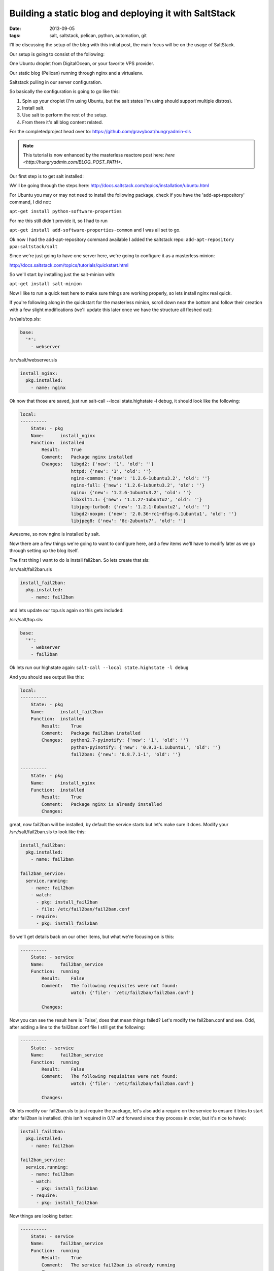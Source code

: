 Building a static blog and deploying it with SaltStack
======================================================
:date: 2013-09-05
:tags: salt, saltstack, pelican, python, automation, git

I'll be discussing the setup of the blog with this initial post, the main focus will be on the usage of SaltStack.

Our setup is going to consist of the following:

One Ubuntu droplet from DigitalOcean, or your favorite VPS provider.

Our static blog (Pelican) running through nginx and a virtualenv.

Saltstack pulling in our server configuration.

So basically the configuration is going to go like this:

1. Spin up your droplet (I'm using Ubuntu, but the salt states I'm using should support multiple distros).

2. Install salt.

3. Use salt to perform the rest of the setup.

4. From there it's all blog content related.

For the completedproject head over to:
https://github.com/gravyboat/hungryadmin-sls

.. note::
    This tutorial is now enhanced by the masterless reactore post here:
    `here <http://hungryadmin.com/BLOG_POST_PATH>`.

Our first step is to get salt installed: 

We'll be going through the steps here: http://docs.saltstack.com/topics/installation/ubuntu.html

For Ubuntu you may or may not need to install the following package, check if you have the 'add-apt-repository' command, I did not:

``apt-get install python-software-properties``

For me this still didn't provide it, so I had to run

``apt-get install add-software-properties-common`` and I was all set to go.

Ok now I had the add-apt-repository command available I added the saltstack repo: ``add-apt-repository ppa:saltstack/salt``

Since we're just going to have one server here, we're going to configure it as a masterless minion:

http://docs.saltstack.com/topics/tutorials/quickstart.html

So we'll start by installing just the salt-minion with:

``apt-get install salt-minion``

Now I like to run a quick test here to make sure things are working properly, so lets install nginx real quick.

If you're following along in the quickstart for the masterless minion, scroll down near the bottom and follow their creation with a few slight modifications (we'll update this later once we have the structure all fleshed out):

/sr/salt/top.sls:

.. code-block:: yaml

  base:
    '*':
      - webserver

/srv/salt/webserver.sls

.. code-block:: yaml

  install_nginx:
    pkg.installed:
      - name: nginx

Ok now that those are saved, just run salt-call --local state.highstate -l debug, it should look like the following:

.. code-block:: bash

  local:
  ----------
      State: - pkg
      Name:      install_nginx
      Function:  installed
          Result:    True
          Comment:   Package nginx installed
          Changes:   libgd2: {'new': '1', 'old': ''}
                     httpd: {'new': '1', 'old': ''}
                     nginx-common: {'new': '1.2.6-1ubuntu3.2', 'old': ''}
                     nginx-full: {'new': '1.2.6-1ubuntu3.2', 'old': ''}
                     nginx: {'new': '1.2.6-1ubuntu3.2', 'old': ''}
                     libxslt1.1: {'new': '1.1.27-1ubuntu2', 'old': ''}
                     libjpeg-turbo8: {'new': '1.2.1-0ubuntu2', 'old': ''}
                     libgd2-noxpm: {'new': '2.0.36~rc1~dfsg-6.1ubuntu1', 'old': ''}
                     libjpeg8: {'new': '8c-2ubuntu7', 'old': ''}


Awesome, so now nginx is installed by salt.

Now there are a few things we're going to want to configure here, and a few items we'll have to modify later as we go through setting up the blog itself.

The first thing I want to do is install fail2ban. So lets create that sls:

/srv/salt/fail2ban.sls

.. code-block:: yaml

  install_fail2ban:
    pkg.installed:
      - name: fail2ban

and lets update our top.sls again so this gets included:

/srv/salt/top.sls:

.. code-block:: yaml

  base:
    '*':
      - webserver
      - fail2ban

Ok lets run our highstate again: ``salt-call --local state.highstate -l debug``

And you should see output like this:

.. code-block:: bash

  local:
  ----------
      State: - pkg
      Name:      install_fail2ban
      Function:  installed
          Result:    True
          Comment:   Package fail2ban installed
          Changes:   python2.7-pyinotify: {'new': '1', 'old': ''}
                     python-pyinotify: {'new': '0.9.3-1.1ubuntu1', 'old': ''}
                     fail2ban: {'new': '0.8.7.1-1', 'old': ''}

  ----------
      State: - pkg
      Name:      install_nginx
      Function:  installed
          Result:    True
          Comment:   Package nginx is already installed
          Changes:


great, now fail2ban will be installed, by default the service starts but let's make sure it does. Modify your /srv/salt/fail2ban.sls to look like this:

.. code-block:: yaml

  install_fail2ban:
    pkg.installed:
      - name: fail2ban

  fail2ban_service:
    service.running:
      - name: fail2ban
      - watch:
        - pkg: install_fail2ban
        - file: /etc/fail2ban/fail2ban.conf
      - require:
        - pkg: install_fail2ban

So we'll get details back on our other items, but what we're focusing on is this:

.. code-block:: bash

  ----------
      State: - service
      Name:      fail2ban_service
      Function:  running
          Result:    False
          Comment:   The following requisites were not found:
                     watch: {'file': '/etc/fail2ban/fail2ban.conf'}

          Changes:


Now you can see the result here is 'False', does that mean things failed? Let's modify the fail2ban.conf and see. Odd, after adding a line to the fail2ban.conf file I still get the following:

.. code-block:: bash

  ----------
      State: - service
      Name:      fail2ban_service
      Function:  running
          Result:    False
          Comment:   The following requisites were not found:
                     watch: {'file': '/etc/fail2ban/fail2ban.conf'}

          Changes:


Ok lets modify our fail2ban.sls to just require the package, let's also add a require on the service to ensure it tries to start after fail2ban is installed. (this isn't required in 0.17 and forward since they process in order, but it's nice to have):

.. code-block:: yaml

  install_fail2ban:
    pkg.installed:
      - name: fail2ban

  fail2ban_service:
    service.running:
      - name: fail2ban
      - watch:
        - pkg: install_fail2ban
      - require:
        - pkg: install_fail2ban
 
Now things are looking better:

.. code-block:: bash

  ----------
      State: - service
      Name:      fail2ban_service
      Function:  running
          Result:    True
          Comment:   The service fail2ban is already running
          Changes:

So why did this fail before? The reason it fails is because Salt doesn't understand that we want to modify the fail2ban.conf, because we didn't declare it inside of the fail2ban.sls. Imagine it like someone has handed you a stack of papers, each with a number on them. They then ask you to find a numbered paper to read them the details on, well they call out 7, and you sort through the stack of papers, but you don't have that paper! How can you provide details about something you don't possess or have in your hand? It's exactly the same with Salt, if you don't say 'hey this is the file, this is the content', and then tell it to watch that file for changes, it doesn't know what to do because it doesn't think the file exists! Since we don't have anything specific going on inside the fail2ban.conf, we aren't going to modify it.

What we DO need to modify however is the sshd_config file, so we can change the port, and disable root login for security purposes. So lets start by creating an ssh directory for Salt, we don't want to clog up our main directory, we'll move the other content as well, and change the naming scheme to better represent both the files, and to meet the requirements Salt has set.

First lets make some directories for our existing content, create the following:

``mkdir /srv/salt/fail2ban``
``mkdir /srv/salt/nginx``
``mkdir /srv/salt/ssh``

Now move the files:

``mv /srv/salt/fail2ban.sls /srv/salt/fail2ban/init.sls``

``mv /srv/salt/webserver.sls /srv/salt/nginx/init.sls``

``cp /etc/ssh/sshd_config /srv/salt/ssh/sshd_config``

Now you're thinking to yourself 'woah woah woah, why did this guy change the file names to inits??'. The reasoning behind this is now that they're no longer in top level directories, we still want them to get applied, and the init just inherits the name of the directory, which is great for having a base file that would get configured everywhere.

So just to make sure we didn't break anything, let's run our highstate again:

.. code-block:: bash

  salt-call --local state.highstate -l debug

  local:
  ----------
      State: - pkg
      Name:      install_fail2ban
      Function:  installed
          Result:    True
          Comment:   Package fail2ban is already installed
          Changes:
  ----------
      State: - service
      Name:      fail2ban_service
      Function:  running
          Result:    True
          Comment:   The service fail2ban is already running
          Changes:

Wait a second where did nginx go? Remember how we moved webserver.sls to be init.sls in the nginx dir? Well we didn't update our top.sls, so lets do that now:

.. code-block:: yaml

  base:
    '*':
      - nginx
      - fail2ban

Lets run the highstate again:

.. code-block:: bash

  local:
  ----------
      State: - pkg
      Name:      install_fail2ban
      Function:  installed
          Result:    True
          Comment:   Package fail2ban is already installed
          Changes:
  ----------
      State: - pkg
      Name:      install_nginx
      Function:  installed
          Result:    True
          Comment:   Package nginx is already installed
          Changes:
  ----------
      State: - service
      Name:      fail2ban_service
      Function:  running
          Result:    True
          Comment:   The service fail2ban is already running
          Changes:

Awesome, now things are looking a lot better! Lets move on to managing our sshd_config. I'm going to assume familiarity with the sshd_config, I've modified the default port, as well as the ability for root to login, modify whatever you want, and let's create our init.sls:


.. code-block:: yaml

  install_ssh:
    pkg.installed:
      - name: ssh 

  ssh_service:
    service.running:
      - enable: True
      - name: ssh
      - require:
        - pkg: install_ssh
      - watch:
        - file: sshd_config

  sshd_config:
    file.managed:
      - name: /etc/ssh/sshd_config
      - source: salt://ssh/sshd_config
      - mode: '0644'
      - user: root
      - group: root
      - require:
        - pkg: install_ssh

Add our new ssh content to the top.sls:

.. code-block:: yaml

  base:
    '*':
      - nginx
      - fail2ban
      - ssh

Ok we've done quite a bit here. So we install the package, and ensure the service is running, and the requires are in place, and we're watching our sshd_config file. We also set up the sshd_config so that all our changes get applied properly. You'll notice that I've put single quotes around the mode, due to the way YAML is formatted, you can't have a leading 0 or it treats the value like a hexadecimal value, so just wrap it in single quotes. Let's see what our output looks like now:

.. code-block:: bash

  local:
  ----------
      State: - pkg
      Name:      install_ssh
      Function:  installed
          Result:    True
          Comment:   Package ssh is already installed
          Changes:
  ----------
      State: - file
      Name:      sshd_config
      Function:  managed
          Result:    True
          Comment:   File /etc/ssh/sshd_config is in the correct state
          Changes:
  ----------
      State: - pkg
      Name:      install_fail2ban
      Function:  installed
          Result:    True
          Comment:   Package fail2ban is already installed
          Changes:
  ----------
      State: - pkg
      Name:      install_nginx
      Function:  installed
          Result:    True
          Comment:   Package nginx is already installed
          Changes:
  ----------
      State: - service
      Name:      fail2ban_service
      Function:  running
          Result:    True
          Comment:   The service fail2ban is already running
          Changes:
  ----------
      State: - service
      Name:      ssh_service
      Function:  running
          Result:    True
          Comment:   The service ssh is already running
          Changes:

Awesome, so everything seems to be going well, lets modify our /srv/salt/ssh/sshd_config for fun (I'm just going to add a comment), and re-run the highstate with ``salt-call --local state.highstate -l debug``:

.. code-block:: bash

  local:
  ----------
      State: - pkg
      Name:      install_ssh
      Function:  installed
          Result:    True
          Comment:   Package ssh is already installed
          Changes:
  ----------
      State: - file
      Name:      sshd_config
      Function:  managed
          Result:    True
          Comment:   File /etc/ssh/sshd_config updated
          Changes:   diff: ---
  +++
  @@ -15,6 +15,7 @@
   # Site-wide defaults for some commonly used options.  For a comprehensive
   # list of available options, their meanings and defaults, please see the
   # ssh_config(5) man page.
  +#  test

   Host *
   #   ForwardAgent no


  ----------
      State: - pkg
      Name:      install_fail2ban
      Function:  installed
          Result:    True
          Comment:   Package fail2ban is already installed
          Changes:
  ----------
      State: - pkg
      Name:      install_nginx
      Function:  installed
          Result:    True
          Comment:   Package nginx is already installed
          Changes:
  ----------
      State: - service
      Name:      fail2ban_service
      Function:  running
          Result:    True
          Comment:   The service fail2ban is already running
          Changes:
  ----------
      State: - service
      Name:      ssh_service
      Function:  running
          Result:    True
          Comment:   Service restarted
          Changes:   ssh: True

You can see that we've added that comment line, and then the service was restarted because it's watching the sshd_config file, just like we wanted! Now modify that back, no reason to waste a comment line. Ok, so we've got ssh locked down in some fashion, nginx is installed, and we've installed fail2ban as well. We've already got Python installed, but we're missing things like virtualenv which are key.

Let's create /srv/salt/python/ so we can get Python and the other associated items configured (and we can show more cool Salt stuff). So we're going to start breaking things out here. Let's pretend for a second this isn't a single machine, but an environment. You wouldn't want to install setuptools on a machine that only needs python would you? No of course not, so we break out our /srv/salt/python/ directory into two files for right now, the first is /srv/salt/python/init.sls, it looks like this:

.. code-block:: yaml

  install_python:
    pkg.installed:
      - name: python

Super easy right? Just make sure python is installed. 

Let's get pip installed as well, let's make another sls, /srv/salt/python/pip.sls. This may seem verbose, but for the time being it isn't a lot of work and we want to keep each item seperate. So create a pip.sls:

.. code-block:: yaml

  install_python_pip:
    pkg.installed:
      - name: python-pip

And modify the top.sls again:

.. code-block:: yaml

  base:
  '*':
    - nginx
    - fail2ban
    - ssh
    - python.pip


Run our ``salt-call --local state.highstate -l debug`` again and we get this nice big wall of spam:

.. code-block:: bash

  State: - pkg
  Name:      install_python_pip
  Function:  installed
      Result:    True
      Comment:   Package python-pip installed
      Changes:   build-essential: {'new': '11.6ubuntu4', 'old': ''}
                 c++-compiler: {'new': '1', 'old': ''}
                 libmpfr4: {'new': '3.1.1-1', 'old': ''}
                 libppl-c4: {'new': '1.0-1ubuntu2', 'old': ''}
                 libalgorithm-merge-perl: {'new': '0.08-2', 'old': ''}
                 dpkg-dev: {'new': '1.16.10ubuntu1', 'old': ''}
                 linux-libc-dev: {'new': '3.8.0-29.42', 'old': ''}
                 cpp-4.7: {'new': '4.7.3-1ubuntu1', 'old': ''}
                 libalgorithm-diff-xs-perl: {'new': '0.04-2build3', 'old': ''}
                 gcc: {'new': '4:4.7.3-1ubuntu10', 'old': ''}
                 make: {'new': '3.81-8.2ubuntu2', 'old': ''}
                 libitm1: {'new': '4.7.3-1ubuntu1', 'old': ''}
                 libquadmath0: {'new': '4.7.3-1ubuntu1', 'old': ''}
                 libfile-fcntllock-perl: {'new': '0.14-2', 'old': ''}
                 c-compiler: {'new': '1', 'old': ''}
                 g++: {'new': '4:4.7.3-1ubuntu10', 'old': ''}
                 libcloog-ppl1: {'new': '0.16.1-1', 'old': ''}
                 libgcc-4.7-dev: {'new': '4.7.3-1ubuntu1', 'old': ''}
                 libmpc2: {'new': '0.9-4build1', 'old': ''}
                 libdpkg-perl: {'new': '1.16.10ubuntu1', 'old': ''}
                 libstdc++-dev: {'new': '1', 'old': ''}
                 libc6-dev: {'new': '2.17-0ubuntu5', 'old': ''}
                 libstdc++6-4.7-dev: {'new': '4.7.3-1ubuntu1', 'old': ''}
                 libc-dev-bin: {'new': '2.17-0ubuntu5', 'old': ''}
                 manpages-dev: {'new': '3.44-0ubuntu1', 'old': ''}
                 python-pip: {'new': '1.3.1-0ubuntu1', 'old': ''}
                 libalgorithm-diff-perl: {'new': '1.19.02-3', 'old': ''}
                 libppl12: {'new': '1.0-1ubuntu2', 'old': ''}
                 gcc-4.7: {'new': '4.7.3-1ubuntu1', 'old': ''}
                 linux-kernel-headers: {'new': '1', 'old': ''}
                 patch: {'new': '2.6.1-3ubuntu2', 'old': ''}
                 c++abi2-dev: {'new': '1', 'old': ''}
                 fakeroot: {'new': '1.18.4-2ubuntu1', 'old': ''}
                 libc-dev: {'new': '1', 'old': ''}
                 cpp: {'new': '4:4.7.3-1ubuntu10', 'old': ''}
                 g++-4.7: {'new': '4.7.3-1ubuntu1', 'old': ''}
                 libgmpxx4ldbl: {'new': '2:5.0.5+dfsg-2ubuntu3', 'old': ''}

Great so pip is now installed on our server.

Ok so we've got pip installed, lets get virtualenv taken care of. This is just a copy of our pip.sls, so copy it over: ``cp /srv/salt/python/pip.sls /srv/salt/python/virtualenv.sls``, it should look like this:

.. code-block:: yaml

  install_python_virtualenv:
    pkg.installed:
      - name: pyton-virtualenv

Let's modify our top.sls to look like this (add virtualenv, and get rid of pip for the time being):

.. code-block:: yaml

  base:
    '*':
      - nginx
      - fail2ban
      - ssh
      - python.virtualenv

Let's run it with ``salt-call --local state.highstate -l debug`` again:

.. code-block:: bash

    State: - pkg
    Name:      install_python_virtualenv
    Function:  installed
        Result:    True
        Comment:   The following packages were installed/updated: python-virtualenv.
        Changes:   python-virtualenv: { new : 1.9.1-0ubuntu1
  old :
  }

Next we want to install git, so create /srv/salt/git/init.sls (you'll need to create the directory), and we'll populate our file with the following:

.. code-block:: yaml

  install_git:
    pkg.installed:
      - name: git

Easy enough stuff, at some point we'll look at coming back to make this OS agnostic, but for now we don't want to get too crazy.

Now you might be thinking "Don't we need to add this to our top.sls?", well we're not going to worry about that, because we'll be making some drastic changes shortly.

Ok we have virtualenv installed, and git to pull down our content. So the next step is to add our project, let's make a new directory: /srv/salt/hungryadmin, and create app.sls. Now the reason we're doing this is we want items like python/virtualenv.sls, and ngingx/init.sls to just be our DEFAULT items, so you could apply it to any server in our environment (if we had more than one). From here we can extend things, so I could have multiple subdirectories (maybe I host multiple static blogs, or a code repo, or anything), that have different applications running in them. So lets set up our static blog in the app.sls:

.. code-block:: jinja_yaml

  {% set hungryadmin_venv = salt['pillar.get']('hungryadmin:venv') %}
  {% set hungryadmin_proj = salt['pillar.get']('hungryadmin:proj') %}
  {% set hungryadmin_user = salt['pillar.get']('hungryadmin:user') %}

  include:
    - git
    - python.pip
    - python.virtualenv

  hungryadmin_venv:
    virtualenv.managed:
      - name: {{ hungryadmin_venv }}
      - runas: {{ hungryadmin_user }}
      - require:
        - pkg: install_python_virtualenv

  hungryadmin_git:
    git.latest:
      - name: https://github.com/gravyboat/hungryadmin.git
      - target: {{ hungryadmin_proj }}
      - runas: {{ hungryadmin_user }}
      - force: True
      - require:
        - pkg: install_git
        - virtualenv: hungryadmin_venv
      - watch_in:
          - service: nginx_service

  refresh_pelican:
    cmd.run:
      - user: {{ hungryadmin_user }}
      - name: {{ hungryadmin_venv }}/bin/pelican -s {{hungryadmin_proj}}/pelicanconf.py
      - require:
        - virtualenv: hungryadmin_venv
      - watch:
        - git: hungryadmin_git

  hungryadmin_pkgs:
    pip.installed:
      - bin_env {{ hungryadmin_venv }}
      - requirements: {{ hungryadmin_proj }}/requirements.txt
      - require:
        - git: hungryadmin_git
        - pkg: install_python_pip
        - virtualenv: hugryadmin_venv

Ok, so we've now got an app.sls that's going to take care of a lot of things. Now I know you're thinking "what is all this pillar crap that he's using?", well we are going to get to that in a minute, the key thing here is that you understand what each of these items do, it's pretty easy to tell right? for the hungryadmin_venv variable, it's clearly the location of our virtual environment, and our hungryadmin_user, is simply our user for the virtual environment. The only slightly confusing one here is hungryadmin_proj, but even that we can figure out. We know we're going to pull our git content into the virtual environment right? So we know it has something to do with that.

Next let's modify our top.sls so it looks like this:

.. code-block:: yaml

  base:
    '*':
      - nginx
      - fail2ban
      - ssh
      - hungryadmin.app

So why aren't we including git, or any of the python content any longer? Because we don't need to! We've already included them in the app.sls for hungryadmin, so there's no need to include them again. Now that we've modified the top.sls lets take care of those variables I had earlier. So those values (as you can see when I defined them) are pillar values. Now the best way to think of pillar data is really just global variables, it's the first thing that the Salt team state in the pillar docs, and it makes the most sense. So let's get the pillar data going. Create the following files:

/srv/pillar/top.sls
/srv/pillar/hungryadmin.sls

and populate them with this data:

/srv/pillar/top.sls:

.. code-block:: yaml

  base:
    '*':
      - hungryadmin

/srv/pillar/hungryadmin.sls:

.. code-block:: jinja_yaml

  # hungryadmin environment settings

  {% set hungryadmin_user = 'woody' %}
  {% set hungryadmin_venv = '/home/{0}/hungryadmin'.format(hungryadmin_user) %}
  {% set hungryadmin_proj = '{0}/site'.format(hungryadmin_venv) %}
  {% set hungryadmin_url = 'hungryadmin.com' %}
  {% set hungryadmin_root = '{0}/output'.format(hungryadmin_proj) %}

  hungryadmin:
    user: {{ hungryadmin_user }}
    venv: {{ hungryadmin_venv }}
    proj: {{ hungryadmin_proj }}
    url: {{ hungryadmin_url }}
    root: {{ hungryadmin_root }}

OK so basically what we've just done is say 'hey for all servers, load in these pillar files', that happens in the top.sls. Then in the hungryadmin.sls, we set our variables, so we can reference them like hungryadmin_user which will return 'woody' and so on. If we wanted we could add another section for other items.

Now that we have this done, we need to tell Salt where to look for our pillar data. To do this edit the /etc/salt/minion (since we aren't using a master in this configuration), find the line that mentions pillar root:

.. code-block:: bash

  #pillar_roots:
  #base:
  #  - /srv/pillar

and change it so it looks like:

.. code-block:: bash

  pillar_roots:
    base:
      - /srv/pillar

Note that this is the default setting, I'm mentioning it here so you can take a look at the configuration file. Run the highstate again using ``salt-call --local state.highstate -l debug``, and you should see everything get set up and configured. We create the virtual environment, and pull in out git repo. Now assuming we have our git repo hooked up properly you should be able to run a basic python server. I'm not going to get into the details here because we're mostly focusing on Salt. The only thing we have left to do for this is to hook up nginx so that it's actually serving up content properly, so let's get to it!

We're going to start by modifying our app.sls, then we'll update nginx.

for the app.sls:

.. code-block:: jinja_yaml

  {% set hungryadmin_venv = salt['pillar.get']('hungryadmin:venv') %}
  {% set hungryadmin_proj = salt['pillar.get']('hungryadmin:proj') %}
  {% set hungryadmin_user = salt['pillar.get']('hungryadmin:user') %}

  include:
    - git
    - nginx
    - python.pip
    - python.virtualenv

  {{ hungryadmin_user }}:
  user.present:
    - shell: /bin/bash
    - home: /home/{{ hungryadmin_user }}
    - uid: 2150
    - gid: 2150
    - require:
      - group: {{ hungryadmin_user }}
  group.present:
    - gid: 2150


  hungryadmin_venv:
    virtualenv.managed:
      - name: {{ hungryadmin_venv }}
      - runas: {{ hungryadmin_user }}
      - require:
        - pkg: install_python_virtualenv
        - user: {{ hungryadmin_user }}_user

  hungryadmin_git:
    git.latest:
      - name: https://github.com/gravyboat/hungryadmin.git
      - target: {{ hungryadmin_proj }}
      - runas: {{ hungryadmin_user }}
      - force: True
      - require:
        - pkg: install_git
        - virtualenv: hungryadmin_venv
      - watch_in:
        - service: nginx_service

  hungryadmin_pkgs:
    pip.installed:
      - bin_env: {{ hungryadmin_venv }}
      - requirements: {{ hungryadmin_proj }}/requirements.txt
      - require:
        - git: hungryadmin_git
        - pkg: install_python_pip
        - virtualenv: hungryadmin_venv

  hungryadmin_nginx_conf:
    file.managed:
      - name: /etc/nginx/conf.d/hungryadmin.conf
      - source: salt://hungryadmin/files/hungryadmin.conf
      - template: jinja
      - user: root
      - group: root
      - mode: 644
      - require:
        - git: hungryadmin_git
        - pkg: install_nginx
      - watch_in:
        - service: nginx_service

  remove_default_sites_enabled:
    file.managed:
      - name: /etc/nginx/sites-enabled/default
      - watch_in:
        - service: nginx_service

We've now added our conf file for this host, but we need to write that conf file now, so create /srv/salt/hungryadmin/files, and then hungryadmin.conf inside of that. It's content's look like this:

.. code-block:: bash

  server {

      listen [::]:80;

      server_name {{ salt['pillar.get']('hungryadmin:url') }};
      root {{ salt['pillar.get']('hungryadmin:root') }};

      location = / {
          # Instead of handling the index, just
          # rewrite / to /index.html
          rewrite ^ /index.html;
      }

      location / {
          # Serve a .gz version if it exists
          gzip_static on;
          # Try to serve the clean url version first
          try_files $uri.htm $uri.html $uri =404;
      }

      location = /favicon.ico {
          # This never changes, so don't let it expire
          expires max;
      }

      location ^~ /theme {
          # This content should very rarely, if ever, change
          expires 1y;
      }
  }

Now we need to make sure the nginx_service items work correctly. We'll also do some nginx configuration
changes to improve performance:

The nginx init should now look like this:

.. code-block:: yaml

 install_nginx:
  pkg.installed:
    - name: nginx

  nginx_service:
    service.running:
      - name: nginx
      - enable: True
      - reload: True

  nginx_config:
    file.managed:
      - name: /etc/nginx/nginx.conf
      - source: salt://nginx/files/nginx.conf
      - user: root
      - group: root
      - mode: 644 
      - watch_in:
        - service: nginx_service 

We'll also need to create the nginx.conf file:

.. code-block:: bash

  user www-data;
  worker_processes 4;
  pid /run/nginx.pid;

  events {
      worker_connections 768;
      # multi_accept on;
  }

  http {

      ##
      # Basic Settings
      ##

      sendfile on;
      tcp_nopush on;
      tcp_nodelay on;
      keepalive_timeout 65;
      types_hash_max_size 2048;
      # server_tokens off;

      # server_names_hash_bucket_size 64;
      # server_name_in_redirect off;

      include /etc/nginx/mime.types;
      default_type application/octet-stream;

      ##
      # Logging Settings
      ##

      access_log /var/log/nginx/access.log;
      error_log /var/log/nginx/error.log;

      ##
      # Gzip Settings
      ##

      gzip on;
      gzip_disable "msie6";

      gzip_vary on;
      gzip_proxied any;
      gzip_comp_level 9;
      gzip_buffers 32 4k;
      gzip_types
          text/plain
          text/css
          text/js
          text/xml
          text/javascript
          application/javascript
          application/x-javascript
          application/json
          application/xml
          application/xml+rss;

      # gzip_http_version 1.1;
      # gzip_types text/plain text/css application/json application/x-javascript text/xml application/xml application/xml+rss text/javascript;

      ##
      # nginx-naxsi config
      ##
      # Uncomment it if you installed nginx-naxsi
      ##

      #include /etc/nginx/naxsi_core.rules;

      ##
      # nginx-passenger config
      ##
      # Uncomment it if you installed nginx-passenger
      ##

      #passenger_root /usr;
      #passenger_ruby /usr/bin/ruby;

      ##
      # Virtual Host Configs
      ##

      include /etc/nginx/conf.d/*.conf;
      include /etc/nginx/sites-enabled/*;
  }


Once these changes are complete run the highstate and everything should be set to go.

You should be able to visit the site if you modify your host file to point towards the IP address, nice job!

At this point we have our server configured for SSH access, as well as fail2ban, we've got all the required Python items installed for our static blog, we're pulling our content down from GitHub, and we've got nginx configured to serve the content! 

We're pretty much done, depending on which blog tool you decide to use, it might be nice to extend how the virtualenv is run in the event it needs to be rebuilt, but I'm sure you're equipped to figure that out now! Lets look at how our directory structure turned out:

./pillar:
hungryadmin.sls  top.sls

./salt:
fail2ban  git  hungryadmin  nginx  python  ssh  top.sls

./salt/fail2ban:
init.sls

./salt/git:
init.sls

./salt/hungryadmin:
app.sls  files

./salt/hungryadmin/files:
hungryadmin.conf

./salt/nginx:
init.sls files

./salt/python:
init.sls  pip.sls  requirements.txt  virtualenv.sls

./salt/ssh:
init.sls  sshd_config

Ok great, so we've not got the basics of a blog ready to go. All I have to do for my Pelican blog is create my posts, build it, and then push it to github. Then run Salt and my server is ready to go! I hope this helped you out!

